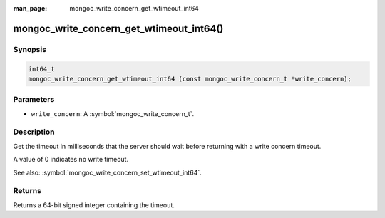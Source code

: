 :man_page: mongoc_write_concern_get_wtimeout_int64

mongoc_write_concern_get_wtimeout_int64()
=========================================

Synopsis
--------

.. code-block:: c

  int64_t
  mongoc_write_concern_get_wtimeout_int64 (const mongoc_write_concern_t *write_concern);

Parameters
----------

* ``write_concern``: A :symbol:`mongoc_write_concern_t`.

Description
-----------

Get the timeout in milliseconds that the server should wait before returning with a write concern timeout.

A value of 0 indicates no write timeout.

See also: :symbol:`mongoc_write_concern_set_wtimeout_int64`.

Returns
-------

Returns a 64-bit signed integer containing the timeout.

